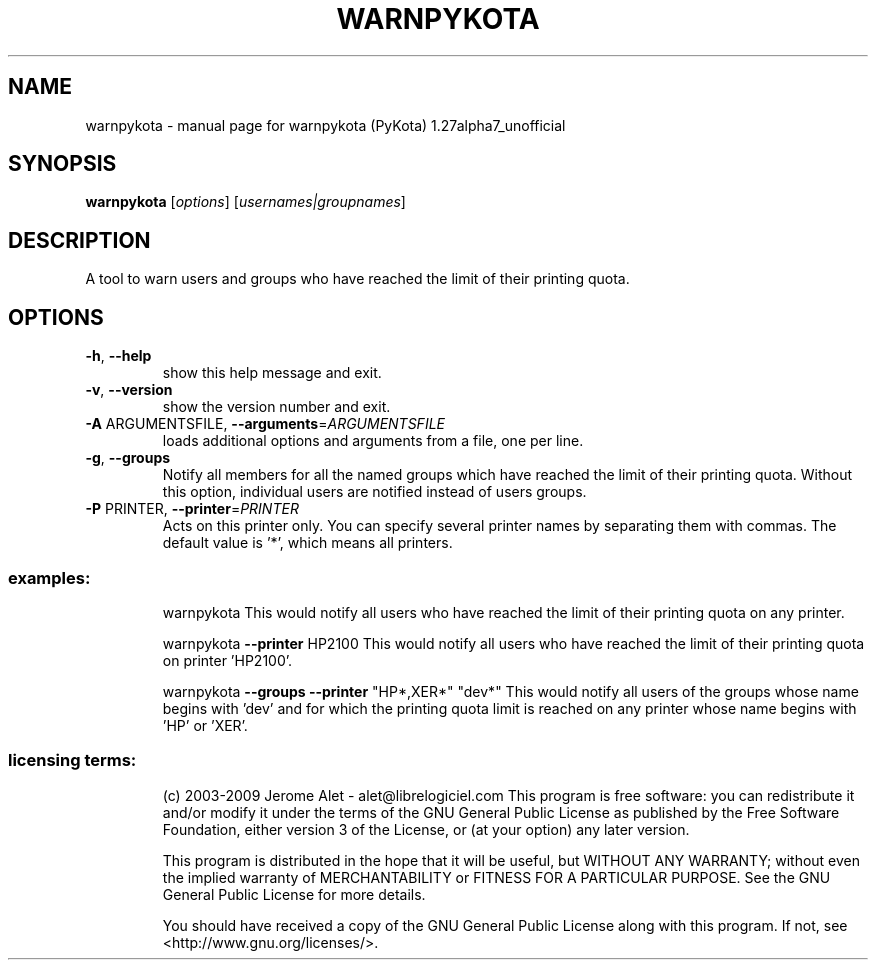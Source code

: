 .\" DO NOT MODIFY THIS FILE!  It was generated by help2man 1.36.
.TH WARNPYKOTA "1" "January 2009" "C@LL - Conseil Internet & Logiciels Libres" "User Commands"
.SH NAME
warnpykota \- manual page for warnpykota (PyKota) 1.27alpha7_unofficial
.SH SYNOPSIS
.B warnpykota
[\fIoptions\fR] [\fIusernames|groupnames\fR]
.SH DESCRIPTION
A tool to warn users and groups who have reached the limit of their printing
quota.
.SH OPTIONS
.TP
\fB\-h\fR, \fB\-\-help\fR
show this help message and exit.
.TP
\fB\-v\fR, \fB\-\-version\fR
show the version number and exit.
.TP
\fB\-A\fR ARGUMENTSFILE, \fB\-\-arguments\fR=\fIARGUMENTSFILE\fR
loads additional options and arguments from a file,
one per line.
.TP
\fB\-g\fR, \fB\-\-groups\fR
Notify all members for all the named groups which have
reached the limit of their printing quota. Without
this option, individual users are notified instead of
users groups.
.TP
\fB\-P\fR PRINTER, \fB\-\-printer\fR=\fIPRINTER\fR
Acts on this printer only. You can specify several
printer names by separating them with commas. The
default value is '*', which means all printers.
.SS "examples:"
.IP
warnpykota
This would notify all users who have reached the limit of their printing
quota on any printer.
.IP
warnpykota \fB\-\-printer\fR HP2100
This would notify all users who have reached the limit of their printing
quota on printer 'HP2100'.
.IP
warnpykota \fB\-\-groups\fR \fB\-\-printer\fR "HP*,XER*" "dev*"
This would notify all users of the groups whose name begins with 'dev' and
for which the printing quota limit is reached on any printer whose name
begins with 'HP' or 'XER'.
.SS "licensing terms:"
.IP
(c) 2003\-2009 Jerome Alet \- alet@librelogiciel.com
This program is free software: you can redistribute it and/or modify it
under the terms of the GNU General Public License as published by the Free
Software Foundation, either version 3 of the License, or (at your option)
any later version.
.IP
This program is distributed in the hope that it will be useful, but
WITHOUT ANY WARRANTY; without even the implied warranty of MERCHANTABILITY
or FITNESS FOR A PARTICULAR PURPOSE.  See the GNU General Public License
for more details.
.IP
You should have received a copy of the GNU General Public License along
with this program.  If not, see <http://www.gnu.org/licenses/>.
